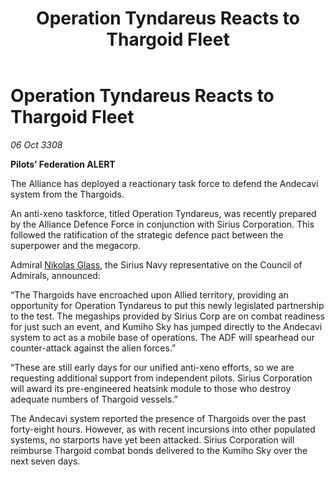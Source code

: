 :PROPERTIES:
:ID:       37ff50c0-b40a-41b3-8a13-99191100fb6a
:END:
#+title: Operation Tyndareus Reacts to Thargoid Fleet
#+filetags: :3308:Federation:Alliance:Thargoid:galnet:

* Operation Tyndareus Reacts to Thargoid Fleet

/06 Oct 3308/

*Pilots’ Federation ALERT* 

The Alliance has deployed a reactionary task force to defend the Andecavi system from the Thargoids. 

An anti-xeno taskforce, titled Operation Tyndareus, was recently prepared by the Alliance Defence Force in conjunction with Sirius Corporation. This followed the ratification of the strategic defence pact between the superpower and the megacorp.  

Admiral [[id:2e8a3cd7-5f4e-47dc-ba7f-eb732bf8c7fa][Nikolas Glass]], the Sirius Navy representative on the Council of Admirals, announced: 

“The Thargoids have encroached upon Allied territory, providing an opportunity for Operation Tyndareus to put this newly legislated partnership to the test. The megaships provided by Sirius Corp are on combat readiness for just such an event, and Kumiho Sky has jumped directly to the Andecavi system to act as a mobile base of operations. The ADF will spearhead our counter-attack against the alien forces.” 

“These are still early days for our unified anti-xeno efforts, so we are requesting additional support from independent pilots. Sirius Corporation will award its pre-engineered heatsink module to those who destroy adequate numbers of Thargoid vessels.” 

The Andecavi system reported the presence of Thargoids over the past forty-eight hours.  However, as with recent incursions into other populated systems, no starports have yet been attacked. Sirius Corporation will reimburse Thargoid combat bonds delivered to the Kumiho Sky over the next seven days.

